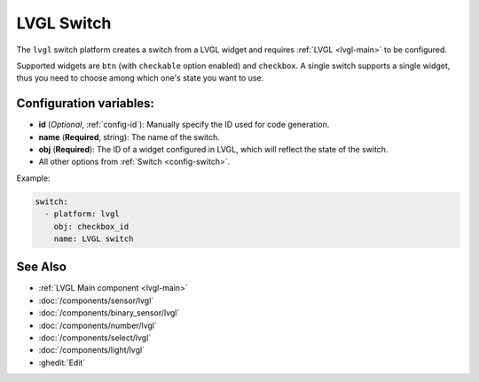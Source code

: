.. _lvgl-swi:

LVGL Switch
===========

.. seo::
    :description: Instructions for setting up a LVGL widget switch.
    :image: ../images/logo_lvgl.png

The ``lvgl`` switch platform creates a switch from a LVGL widget
and requires :ref:`LVGL <lvgl-main>` to be configured.

Supported widgets are ``btn`` (with ``checkable`` option enabled) and ``checkbox``. A single switch supports
a single widget, thus you need to choose among which one's state you want to use.


Configuration variables:
------------------------

- **id** (*Optional*, :ref:`config-id`): Manually specify the ID used for code generation.
- **name** (**Required**, string): The name of the switch.
- **obj** (**Required**): The ID of a widget configured in LVGL, which will reflect the state of the switch.
- All other options from :ref:`Switch <config-switch>`.


Example:

.. code-block:: yaml

    switch:
      - platform: lvgl
        obj: checkbox_id
        name: LVGL switch

See Also
--------
- :ref:`LVGL Main component <lvgl-main>`
- :doc:`/components/sensor/lvgl`
- :doc:`/components/binary_sensor/lvgl`
- :doc:`/components/number/lvgl`
- :doc:`/components/select/lvgl`
- :doc:`/components/light/lvgl`
- :ghedit:`Edit`
